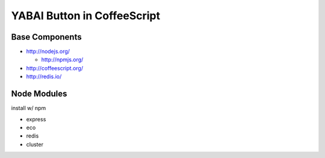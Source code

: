 ============================
YABAI Button in CoffeeScript
============================

Base Components
===============

- http://nodejs.org/

  - http://npmjs.org/

- http://coffeescript.org/

- http://redis.io/

Node Modules
============

install w/ npm

- express

- eco

- redis

- cluster
